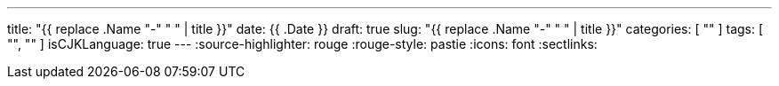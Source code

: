 ---
title: "{{ replace .Name "-" " " | title }}"
date: {{ .Date }}
draft: true
slug: "{{ replace .Name "-" " " | title }}"
categories: [ "" ]
tags: [ "", "" ]
isCJKLanguage: true
---
:source-highlighter: rouge
:rouge-style: pastie
:icons: font
:sectlinks:

